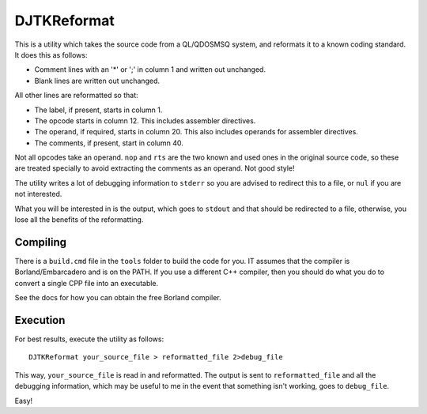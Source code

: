 DJTKReformat
============

This is a utility which takes the source code from a QL/QDOSMSQ system, and reformats it to a known coding standard. It does this as follows:

- Comment lines with an '*' or ';' in column 1 and written out unchanged.
- Blank lines are written out unchanged.

All other lines are reformatted so that:

- The label, if present, starts in column 1.
- The opcode starts in column 12. This includes assembler directives.
- The operand, if required, starts in column 20. This also includes operands for assembler directives.
- The comments, if present, start in column 40.

Not all opcodes take an operand. ``nop`` and ``rts`` are the two known and used ones in the original source code, so these are treated specially to avoid extracting the comments as an operand. Not good style!

The utility writes a lot of debugging information to ``stderr`` so you are advised to redirect this to a file, or ``nul`` if you are not interested.

What you will be interested in is the output, which goes to ``stdout`` and that should be redirected to a file, otherwise, you lose all the benefits of the reformatting.

Compiling
---------

There is a ``build.cmd`` file in the ``tools`` folder to build the code for you. IT assumes that the compiler is Borland/Embarcadero and is on the PATH. If you use a different C++ compiler, then you should do what you do to convert a single CPP file into an executable.

See the docs for how you can obtain the free Borland compiler.

Execution
---------

For best results, execute the utility as follows::

    DJTKReformat your_source_file > reformatted_file 2>debug_file
    
This way, ``your_source_file`` is read in and reformatted. The output is sent to ``reformatted_file`` and all the debugging information, which may be useful to me in the event that something isn't working, goes to ``debug_file``.

Easy!